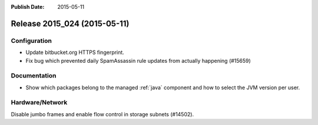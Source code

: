 :Publish Date: 2015-05-11

Release 2015_024 (2015-05-11)
-----------------------------

Configuration
^^^^^^^^^^^^^

* Update bitbucket.org HTTPS fingerprint.
* Fix bug which prevented daily SpamAssassin rule updates from actually
  happening (#15659)


Documentation
^^^^^^^^^^^^^

* Show which packages belong to the managed :ref:`java` component and how to
  select the JVM version per user.


Hardware/Network
^^^^^^^^^^^^^^^^

Disable jumbo frames and enable flow control in storage subnets (#14502).

.. vim: set spell spelllang=en:
